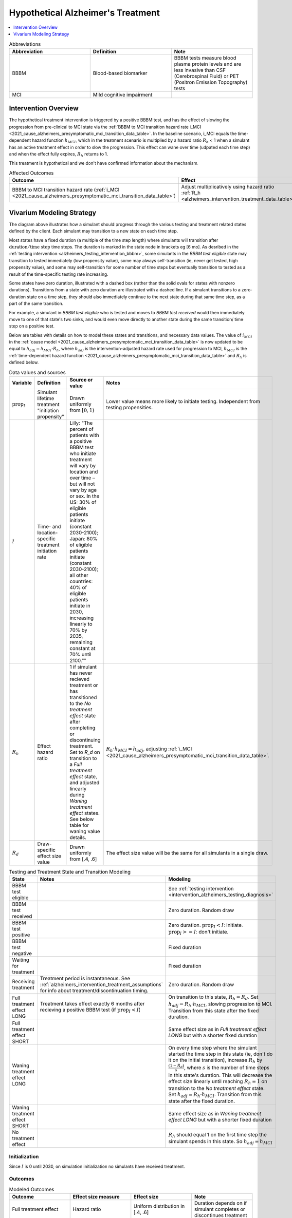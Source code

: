 ..
  Section title decorators for this document:

  ==============
  Document Title
  ==============

  Section Level 1 (#.0)
  +++++++++++++++++++++

  Section Level 2 (#.#)
  ---------------------

  Section Level 3 (#.#.#)
  ~~~~~~~~~~~~~~~~~~~~~~~

  Section Level 4
  ^^^^^^^^^^^^^^^

  Section Level 5
  '''''''''''''''

  The depth of each section level is determined by the order in which each
  decorator is encountered below. If you need an even deeper section level, just
  choose a new decorator symbol from the list here:
  https://docutils.sourceforge.io/docs/ref/rst/restructuredtext.html#sections
  And then add it to the list of decorators above.

.. _intervention_hypothetical_alzheimers_treatment:

========================================
Hypothetical Alzheimer's Treatment
========================================

.. contents::
   :local:
   :depth: 1

.. list-table:: Abbreviations
  :widths: 15 15 15
  :header-rows: 1

  * - Abbreviation
    - Definition
    - Note
  * - BBBM
    - Blood-based biomarker
    - BBBM tests measure blood plasma protein levels and are less invasive than CSF (Cerebrospinal Fluid) or PET (Positron Emission Topography) tests
  * - MCI
    - Mild cognitive impairment
    -

Intervention Overview
-----------------------

The hypothetical treatment intervention is triggered by a positive BBBM test, and has the effect of slowing the progression
from pre-clinical to MCI state via the :ref:`BBBM to MCI transition hazard rate i_MCI <2021_cause_alzheimers_presymptomatic_mci_transition_data_table>`. 
In the baseline scenario, i_MCI equals the time-dependent hazard function :math:`h_{MCI}`,
which in the treatment scenario is multiplied by a hazard ratio :math:`R_h` < 1 when a simulant has an active treatment effect in order to slow the progression.
This effect can wane over time (udpated each time step) and when the effect fully expires, :math:`R_h` returns to 1. 

This treatment is hypothetical and we don't have confirmed information about the mechanism.


.. list-table:: Affected Outcomes
  :widths: 15 15 15 15
  :header-rows: 1

  * - Outcome
    - Effect
    - Modeled?
    - Note
  * - BBBM to MCI transition hazard rate (:ref:`i_MCI <2021_cause_alzheimers_presymptomatic_mci_transition_data_table>`)
    - Adjust multiplicatively using hazard ratio :ref:`R_h <alzheimers_intervention_treatment_data_table>`
    - Yes
    -



Vivarium Modeling Strategy
--------------------------

.. graphviz::

    digraph treatment_states {
        rankdir = TB;
        el [label="BBBM test eligible [variable]"]
        test [label="BBBM test received", style=dashed, shape=box]

        pos [label="BBBM test positive", style=dashed, shape=box]
        neg [label="BBBM test negative [3 y]"]

        wait [label="Waiting for treatment [6 mo]"]
        in_treat [label="Receiving treatment", style=dashed, shape=box]
        no_treat [label="No treatment effect [permanent]"]

        treat [label="Full treatment effect LONG [5 y]"]
        wane [label="Waning treatment effect LONG (update each step) [9 y]"]

        treat_short [label = "Full treatment effect SHORT [6 mo]"]
        wane_short [label = "Waning treatment effect SHORT (update each step) [2.5 y]"]


        el -> test [label = "tested"]
        el -> el [label = "not tested"]

        test -> pos  [label = "(90%)", style=dashed]
        test -> neg [label = "(10%)", style=dashed]
        neg -> el [label = "test re-eligible"]

        pos -> wait [label = "decides to initiate treatment (I)", style=dashed]
        pos -> no_treat [label = "decides not to initiate treatment (1 - I)", style=dashed]

        wait -> in_treat [label = "begins treatment"]
        in_treat -> treat [label = "completes (90%)", style=dashed]
        in_treat -> treat_short [label = "discontinues (10%)", style=dashed]

        treat_short -> wane_short
        wane_short -> no_treat

        treat -> wane 

        wane -> no_treat
    }

The diagram above illustrates how a simulant should progress through the various testing and treatment related 
states defined by the client. Each simulant may transition to a new state on each time step. 

Most states have a fixed duration (a multiple of the 
time step length) where simulants will transition after :math:`\text{duration} / \text{time step}` time steps. 
The duration is marked in the state node in brackets eg [6 mo]. As desribed in the :ref:`testing intervention <alzheimers_testing_intervention_bbbm>`, 
some simulants in the `BBBM test eligible` state may transition to tested immediately (low propensity value), some may always self-transition
(ie, never get tested, high propensity value), and some may self-transition for some number of time steps but eventually transition to tested
as a result of the time-specific testing rate increasing.

Some states have zero duration, illustrated with a dashed box (rather than the solid ovals for states with nonzero durations). 
Transitions from a state with zero duration are illustrated with a dashed line. If a simulant transitions to a zero-duration state 
on a time step, they should also immediately continue to the next state during that same time step, as a part of the same transition.

For example, a simulant in `BBBM test eligible` who is tested and moves to `BBBM test received` would then immediately move to one of 
that state's two sinks, and would even move directly to another state during the same transition/ time step on a positive test. 

Below are tables with details on how to model these states and transitions, and necessary data values. 
The value of :math:`i_{MCI}` in the :ref:`cause model <2021_cause_alzheimers_presymptomatic_mci_transition_data_table>` is now updated
to be equal to :math:`h_{adj} = h_{MCI} \cdot R_h`, where :math:`h_{adj}` is the intervention-adjusted hazard rate used for progression to MCI,
:math:`h_{MCI}` is the :ref:`time-dependent hazard function <2021_cause_alzheimers_presymptomatic_mci_transition_data_table>` and :math:`R_h`
is defined below.

.. _alzheimers_intervention_treatment_data_table:

.. list-table:: Data values and sources
  :widths: 15 15 30 15
  :header-rows: 1

  * - Variable
    - Definition
    - Source or value
    - Notes
  * - :math:`\text{prop}_I`
    - Simulant lifetime treatment "initiation propensity"
    - Drawn uniformly from :math:`[0,1)`
    - Lower value means more likely to initiate testing. Independent from testing propensities.
  * - :math:`I`
    - Time- and location-specific treatment initiation rate
    - Lilly: "The percent of patients with a positive BBBM test who initiate treatment will vary by location and over time – but will not vary by age or sex. In the US: 30% of eligible patients initiate (constant 2030-2100); Japan: 80% of eligible patients initiate (constant 2030-2100); all other countries: 40% of eligible patients initiate in 2030, increasing linearly to 70% by 2035, remaining constant at 70% until 2100.""
    - 
  * - :math:`R_h`
    - Effect hazard ratio
    - 1 if simulant has never recieved treatment or has transitioned to the `No treatment effect` state after completing or discontinuing treatment.
      Set to `R_d` on transition to a `Full treatment effect` state, and adjusted linearly during `Waning treatment effect` states.
      See below table for waning value details. 
    - :math:`R_h \cdot h_{MCI} = h_{adj}`, adjusting :ref:`i_MCI <2021_cause_alzheimers_presymptomatic_mci_transition_data_table>`.
  * - :math:`R_d`
    - Draw-specific effect size value
    - Drawn uniformly from [.4, .6]
    - The effect size value will be the same for all simulants in a single draw.



.. list-table:: Testing and Treatment State and Transition Modeling
  :widths: 15 15 30
  :header-rows: 1

  * - State
    - Notes
    - Modeling
  * - BBBM test eligible
    -
    - See :ref:`testing intervention <intervention_alzheimers_testing_diagnosis>`
  * - BBBM test received
    -
    - Zero duration. Random draw
  * - BBBM test positive
    -
    - Zero duration. :math:`\text{prop}_I < I`\: initiate. :math:`\text{prop}_I >=  I`\: don't initiate.
  * - BBBM test negative
    -
    - Fixed duration
  * - Waiting for treatment
    - 
    - Fixed duration
  * - Receiving treatment
    - Treatment period is instantaneous. See :ref:`alzheimers_intervention_treatment_assumptions` for info about treatment/discontinuation timing.
    - Zero duration. Random draw
  * - Full treatment effect LONG
    - Treatment takes effect exactly 6 months after recieving a positive BBBM test (if :math:`\text{prop}_I < I`)
    - On transition to this state, :math:`R_h = R_d`. Set :math:`h_{adj} = R_h \cdot h_{MCI}`, slowing progression to MCI.
      Transition from this state after the fixed duration.
  * - Full treatment effect SHORT
    -
    - Same effect size as in `Full treatment effect LONG` but with a shorter fixed duration
  * - Waning treatment effect LONG
    -
    - On every time step where the simulant started the time step in this state (ie, don't do it on the initial transition),
      increase :math:`R_h` by :math:`\frac{(1 - R_d)}{s}`, where :math:`s` is the number of time steps in this state's duration.
      This will decrease the effect size linearly until reaching :math:`R_h = 1` on transition to the `No treatment effect` state.
      Set :math:`h_{adj} = R_h \cdot h_{MCI}`.
      Transition from this state after the fixed duration.
  * - Waning treatment effect SHORT
    -
    - Same effect size as in `Waning treatment effect LONG` but with a shorter fixed duration
  * - No treatment effect
    - 
    - :math:`R_h` should equal 1 on the first time step the simulant spends in this state.
      So :math:`h_{adj} = h_{MCI}`

Initialization
~~~~~~~~~~~~~~

Since :math:`I` is 0 until 2030, on simulation initialization no simulants have received treatment.

Outcomes
~~~~~~~~

.. list-table:: Modeled Outcomes
  :widths: 15 15 15 15
  :header-rows: 1

  * - Outcome
    - Effect size measure
    - Effect size
    - Note
  * - Full treatment effect
    - Hazard ratio
    - Uniform distribution in [.4, .6]
    - Duration depends on if simulant completes or discontinues treatment
  * - Waning treatment effect
    - Hazard ratio
    - Linear increase during duration from full treatment effect hazard ratio to 1
    - Duration depends on if simulant completes or discontinues treatment

.. _alzheimers_intervention_treatment_assumptions:

Assumptions and Limitations
~~~~~~~~~~~~~~~~~~~~~~~~~~~~

- Those who do not initiate treatment following their first positive BBBM test result, or those who discontinue, 
  will never take the intervention, so propensity can be assigned for simulant lifetime
- Treatment occurs instantaneously (ie, the duration of the treatment period is zero), following a six-month waiting period from time of BBBM test. 
  So, treatment takes effect exactly six months after BBBM testing. 
  This interprets the following two Lilly specifications: "The treatment takes immediate full effect in the first 6-month time step" and 
  "There is an average of 6 months between a positive BBBM test result and initiating treatment". We simplify 
  average of 6 months to fixed 6 month duration for all simulants. 
  Discontinuation occurs during this instantaneous treatment period.
